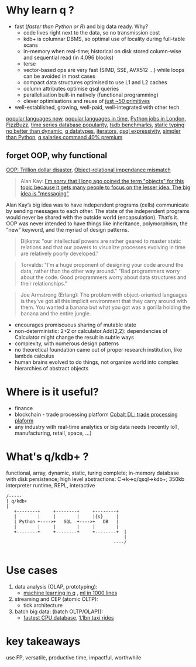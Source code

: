 * Why learn q ?
  - fast (/faster than Python or R/) and big data ready. Why?
    - code lives right next to the data, so no transmission cost
    - kdb+ is columnar DBMS, so optimal use of locality during full-table scans
    - in-memory when real-time; historical on disk stored column-wise and sequential read (in 4,096 blocks)
    - terse
    - vector-based ops are very fast (SIMD, SSE, AVX512 ...) while loops can be avoided in most cases
    - compact data structures optimised to use L1 and L2 caches
    - column attributes optimise qsql queries
    - parallelisation built-in natively (functional programming)
    - clever optimisations and reuse of [[http://kparc.com/k.txt][just ~50 primitives]]
  - well-established, growing, well-paid, well-integrated with other tech

[[https://adtmag.com/articles/2019/04/11/~/media/ECG/adtmag/Images/2018/09/slashdata_languages.asxh][popular languages now]], [[https://www.youtube.com/watch?v=Og847HVwRSI][popular languages in time]], [[https://www.itjobswatch.co.uk/jobs/london/python.do][Python jobs in London]], [[https://github.com/EnterpriseQualityCoding/FizzBuzzEnterpriseEdition][FizzBuzz]], [[https://www.google.com/search?q=time+series+database+popularity&rlz=1C1GCEA_enGB869GB869&source=lnms&tbm=isch&sa=X&ved=2ahUKEwjK85f4vL3nAhWSLewKHRh_DjAQ_AUoAnoECA4QBA&biw=3072&bih=1626#imgrc=9ZZq0_6jIrtCXM][time series database popularity]], [[https://kx.com/blog/what-makes-time-series-database-kdb-so-fast/][tsdb benchmarks]], [[https://danluu.com/empirical-pl/][static typing no better than dynamic]], [[https://code.kx.com/v2/basics/datatypes/][q datatypes]], [[https://code.kx.com/v2/ref/iterators/][iterators]], [[http://kparc.com/d.txt][qsql expressivity]], [[https://www.linkedin.com/pulse/python-data-analysis-really-simple-ferenc-bodon-ph-d-/][simpler than Python]],  [[https://www.itjobswatch.co.uk/jobs/london/kdb.do][q salaries command 40% premium]]
** forget OOP, why functional
 [[https://medium.com/better-programming/object-oriented-programming-the-trillion-dollar-disaster-92a4b666c7c7][OOP: Trillion dollar disaster]],
 [[https://en.wikipedia.org/wiki/Object-relational_impedance_mismatch][Object-relational impendance mismatch]]
#+BEGIN_QUOTE
Alan Kay:
[[http://wiki.c2.com/?AlanKayOnMessaging][ I'm sorry that I long ago coined the term "objects" for this topic because it gets many people to focus on the lesser idea. The big idea is "messaging"]]
#+END_QUOTE

Alan Kay’s big idea was to have independent programs (cells) communicate by sending messages to each other. The state of the independent programs would never be shared with the outside world (encapsulation).
That’s it. OOP was never intended to have things like inheritance, polymorphism, the “new” keyword, and the myriad of design patterns.

#+BEGIN_QUOTE
Dijkstra: "our intellectual powers are rather geared to master static relations and that our powers to visualize processes evolving in time are relatively poorly developed."
#+END_QUOTE

#+BEGIN_QUOTE
Torvalds: "I'm a huge proponent of designing your code around the data, rather than the other way around." "Bad programmers worry about the code. Good programmers worry about data structures and their relationships."
#+END_QUOTE

#+BEGIN_QUOTE
Joe Armstrong (Erlang): The problem with object-oriented languages is they’ve got all this implicit environment that they carry around with them. You wanted a banana but what you got was a gorilla holding the banana and the entire jungle.
#+END_QUOTE
- encourages promiscuous sharing of mutable state
- non-deterministic: 2+2 or calculator.Add(2,2): dependencies of Calculator might change the result in subtle ways
- complexity, with numerous design patterns
- no theoretical foundation came out of proper research institution, like lambda calculus
- human brains evolved to do things, not organize world into complex hierarchies of abstract objects
* Where is it useful?

  - finance
  - blockchain - trade processing platform [[https://kx.com/blog/kx-technology-integrated-into-innovative-blockchain-trade-processing-platform/][Cobalt DL: trade processing plaform]]
  - any industry with real-time analytics or big data needs (recently IoT, manufacturing, retail, space, ...)
* What's q/kdb+ ?
functional, array, dynamic, static, turing complete; in-memory database with disk persistence; high level abstractions: C->k->q/qsql->kdb+; 350kb interpreter runtime, REPL, interactive

#+BEGIN_SRC ditaa -i :exports results :file whatq.png :cmdline -s 0.8
/-----
| q/kdb+
|
   +--------+     +--------+     +--------+
   |        |     |        |     |{s}     |
   | Python +---->+   SQL  +---->+   DB   |
   |        |     |        |     |        |
   +--------+     +--------+     +--------+  |
                                             |
                                         ----/

#+END_SRC

#+RESULTS:
[[file:whatq.png]]

* Use cases
1. data analysis (OLAP, prototyping):
 - [[https://www.amazon.co.uk/Machine-Learning-Data-Wiley-Finance/dp/1119404754/ref=sr_1_fkmr0_1?keywords=machine+learning+in+kdb&qid=1581069249&sr=8-1-fkmr0][machine learning in q]] , [[https://github.com/psaris/funq/blob/master/ml.q][ml in 1000 lines]]
2. streaming and CEP (atomic OLTP):
 - tick architecture
2. batch big data: (batch OLTP/OLAP)):
 - [[https://tech.marksblogg.com/benchmarks.html][fastest CPU database]], [[https://tech.marksblogg.com/billion-nyc-taxi-kdb.html][1.1bn taxi rides]]
* key takeaways
use FP, versatile, productive time, impactful, worthwhile
